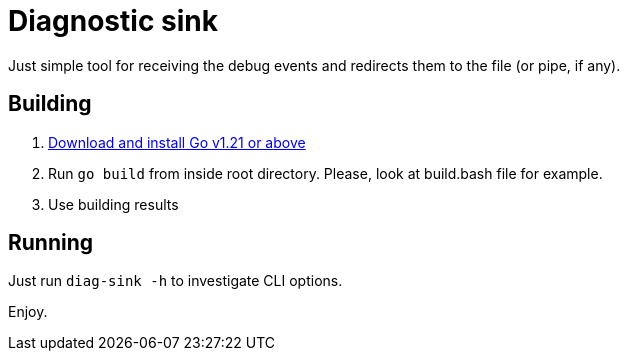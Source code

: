= Diagnostic sink

Just simple tool for receiving the debug events and redirects them to the file (or pipe, if any).

== Building

. link:https://go.dev/doc/install[Download and install Go v1.21 or above]
. Run `go build` from inside root directory. Please, look at build.bash file for example.
. Use building results

== Running

Just run `diag-sink -h` to investigate CLI options.

Enjoy.
